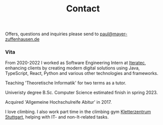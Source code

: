 #+title: Contact
#+draft: false
#+lastmod: <2023-01-09 Mon>

Offers, questions and inquiries please send to [[mailto:paul@mayer-zuffenhausen.de][paul@mayer-zuffenhausen.de]]

*** Vita

From 2020-2022 I worked as Software Engineering Intern at [[https://www.iteratec.com][Iteratec]], enhancing clients by creating modern digital solutions using Java, TypeScript, React, Python and various other technologies and frameworks.

Teaching 'Theoretische Informatik' for two terms as a tutor.

Univeristy degree B.Sc. Computer Science estimated finish in spring 2023.

Acquired 'Allgemeine Hochschulreife Abitur' in 2017.

I love climbing. I also work part time in the climbing gym [[https://www.kletterzentrum-stuttgart.de][Kletterzentrum Stuttgart]], helping with IT- and non-It-related tasks.
